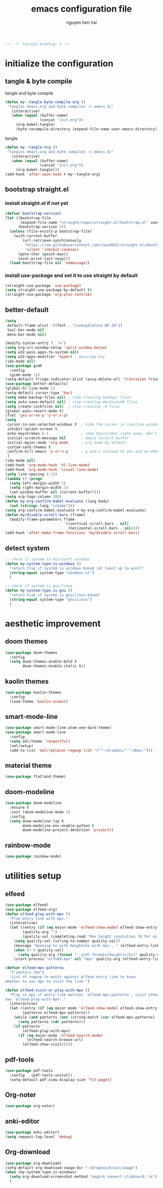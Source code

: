 #+title: emacs configuration file
#+author: nguyen tien hai
#+babel: :cache yes
#+property: header-args :tangle ~/.emacs.d/init.el
#+begin_src emacs-lisp
;;; -*- lexical-binding: t -*-
#+end_src

* initialize the configuration
** tangle & byte compile

tangle and byte compile

#+begin_src emacs-lisp :tangle yes
  (defun my--tangle-byte-compile-org ()
   "tangles emacs.org and byte compiles ~/.emacs.d/"
     (interactive)
     (when (equal (buffer-name)
                  (concat "init.org"))
       (org-babel-tangle)
       (byte-recompile-directory (expand-file-name user-emacs-directory) 0)))
#+end_src

tangle

#+begin_src emacs-lisp :tangle yes
(defun my--tangle-org ()
 "tangles emacs.org and byte compiles ~/.emacs.d/"
   (interactive)
   (when (equal (buffer-name)
                (concat "init.org"))
     (org-babel-tangle)))
(add-hook 'after-save-hook #'my--tangle-org)

#+end_src
** bootstrap straight.el
*** install straight.el if not yet
#+begin_src emacs-lisp :tangle yes
(defvar bootstrap-version)
(let ((bootstrap-file
       (expand-file-name "straight/repos/straight.el/bootstrap.el" user-emacs-directory))
      (bootstrap-version 5))
  (unless (file-exists-p bootstrap-file)
    (with-current-buffer
        (url-retrieve-synchronously
         "https://raw.githubusercontent.com/raxod502/straight.el/develop/install.el"
         'silent 'inhibit-cookies)
      (goto-char (point-max))
      (eval-print-last-sexp)))
  (load bootstrap-file nil 'nomessage))
#+end_src
*** install use-package and set it to use straight by default
#+begin_src emacs-lisp :tangle yes
(straight-use-package 'use-package)
(setq straight-use-package-by-default t)
(straight-use-package 'org-plus-contrib)
#+end_src

** better-default 
#+begin_src emacs-lisp
  (setq
   default-frame-alist '((font . "CaskaydiaCove NF-10"))
   tool-bar-mode nil
   menu-bar-mode nil)
#+end_src
#+begin_src emacs-lisp
  (modify-syntax-entry ?_ "w")
  (setq org-src-window-setup 'split-window-below)
  (setq w32-pass-apps-to-system nil)
  (setq w32-apps-modifier 'hyper) ; menu/app key
  (ido-mode nil)
  (use-package gcmh
    :config
    (gcmh-mode 1))
  (setq-default fringe-indicator-alist (assq-delete-all 'truncation fringe-indicator-alist))
  (use-package better-defaults)
  (global-hl-line-mode 1)
  (setq-default cursor-type 'bar)
  (setq make-backup-files nil) ; stop creating backup~ files
  (setq auto-save-default nil) ; stop creating #autosave# files
  (setq create-lockfiles nil)  ; stop creating .# files
  (global-auto-revert-mode t)
  (fset 'yes-or-no-p 'y-or-n-p)
  (setq
   cursor-in-non-selected-windows t  ; hide the cursor in inactive windows
   inhibit-splash-screen t
   echo-keystrokes 0.1               ; show keystrokes right away, don't show the message in the scratch buffe
   initial-scratch-message nil       ; empty scratch buffer
   initial-major-mode 'org-mode      ; org mode by default
   custom-safe-themes t
   confirm-kill-emacs 'y-or-n-p      ; y and n instead of yes and no when quitting
   )
  (ido-mode nil)
  (add-hook 'org-mode-hook 'hl-line-mode)
  (add-hook 'org-mode-hook 'visual-line-mode)
  (setq line-spacing 0.15)
  (lambda () (progn
    (setq left-margin-width 2)
    (setq right-margin-width 2)
    (set-window-buffer nil (current-buffer))))
  (setq org-tags-column 100)
  (defun my-org-confirm-babel-evaluate (lang body)
    (not (string= lang "scheme")))
  (setq org-confirm-babel-evaluate #'my-org-confirm-babel-evaluate)
  (defun my/disable-scroll-bars (frame)
    (modify-frame-parameters frame
                             '((vertical-scroll-bars . nil)
                               (horizontal-scroll-bars . nil))))
  (add-hook 'after-make-frame-functions 'my/disable-scroll-bars)
#+end_src
** detect system
#+begin_src emacs-lisp
  ;; check if system is microsoft windows
  (defun my-system-type-is-windows ()
    "return true if system is windows-based (at least up to win7)"
    (string-equal system-type "windows-nt")
    )

  ;; check if system is gnu/linux
  (defun my-system-type-is-gnu ()
    "return true if system is gnu/linux-based"
    (string-equal system-type "gnu/linux")
    )
#+end_src
* aesthetic improvement
** doom themes
#+begin_src emacs-lisp :tangle yes
  (use-package doom-themes
    :config
    (setq doom-themes-enable-bold t
          doom-themes-enable-italic t))
#+end_src
** kaolin themes
#+begin_src emacs-lisp :tangle yes
  (use-package kaolin-themes
    :config
    (load-theme 'kaolin-ocean))
#+end_src
** smart-mode-line
#+begin_src emacs-lisp :tangle no
  (use-package smart-mode-line-atom-one-dark-theme)
  (use-package smart-mode-line
    :config
    (setq sml/theme 'respectful)
    (sml/setup)
    (add-to-list 'sml/replacer-regexp-list '("^~/dropbox/" ":dbox:")))
#+end_src
** material theme
#+begin_src emacs-lisp
  (use-package flatland-theme)
#+end_src
** doom-modeline
#+begin_src emacs-lisp
  (use-package doom-modeline
    :ensure t
    :init (doom-modeline-mode 1)
    :config
    (setq doom-modeline-lsp t
          doom-modeline-env-enable-python t
          doom-modeline-project-detection 'project))
#+end_src
** rainbow-mode
#+begin_src emacs-lisp
  (use-package rainbow-mode)
#+end_src
* utilities setup
** elfeed
   #+begin_src emacs-lisp
     (use-package elfeed)
     (use-package elfeed-org)
     (defun elfeed-play-with-mpv ()
       "Play entry link with mpv."
       (interactive)
       (let ((entry (if (eq major-mode 'elfeed-show-mode) elfeed-show-entry (elfeed-search-selected :single)))
             (quality-arg "")
             (quality-val (completing-read "Max height resolution (0 for unlimited): " '("0" "480" "720") nil nil)))
         (setq quality-val (string-to-number quality-val))
         (message "Opening %s with height≤%s with mpv..." (elfeed-entry-link entry) quality-val)
         (when (< 0 quality-val)
           (setq quality-arg (format "--ytdl-format=[height<=?%s]" quality-val)))
         (start-process "elfeed-mpv" nil "mpv" quality-arg (elfeed-entry-link entry))))

     (defvar elfeed-mpv-patterns
       '("youtu\\.?be")
       "List of regexp to match against elfeed entry link to know
     whether to use mpv to visit the link.")

     (defun elfeed-visit-or-play-with-mpv ()
       "Play in mpv if entry link matches `elfeed-mpv-patterns', visit otherwise.
     See `elfeed-play-with-mpv'."
       (interactive)
       (let ((entry (if (eq major-mode 'elfeed-show-mode) elfeed-show-entry (elfeed-search-selected :single)))
             (patterns elfeed-mpv-patterns))
         (while (and patterns (not (string-match (car elfeed-mpv-patterns) (elfeed-entry-link entry))))
           (setq patterns (cdr patterns)))
         (if patterns
             (elfeed-play-with-mpv)
           (if (eq major-mode 'elfeed-search-mode)
               (elfeed-search-browse-url)
             (elfeed-show-visit))))) 
   #+end_src
** pdf-tools
   #+begin_src emacs-lisp
     (use-package pdf-tools   
       :config   (pdf-tools-install)   
       (setq-default pdf-view-display-size 'fit-page))
   #+end_src
** Org-noter
   #+begin_src emacs-lisp
     (use-package org-noter)
   #+end_src
** anki-editor
   #+begin_src emacs-lisp
     (use-package anki-editor)
     (setq request-log-level 'debug)
   #+end_src
** Org-download
   #+begin_src emacs-lisp
     (use-package org-download)
     (setq-default org-download-image-dir "~/Dropbox/brain/image")
     (when (my-system-type-is-windows)
       (setq org-download-screenshot-method "magick convert clipboard: %s")
       )

   #+end_src
** Org-roam
#+begin_src emacs-lisp
  (use-package org-roam
    :hook 
    (after-init . org-roam-mode)
    :custom
    (org-roam-directory "~/Dropbox/brain")
    :bind (:map org-roam-mode-map
                (("C-c n l" . org-roam)
                 ("C-c n f" . org-roam-find-file)
                 ("C-c n g" . org-roam-show-graph))
                :map org-mode-map
                (("C-c n i" . org-roam-insert)
                 ("C-c n c" . org-roam-capture))))
  (use-package company-org-roam
    :straight (:host github :repo "jethrokuan/company-org-roam")
    :config
    (push 'company-org-roam company-backends))
  (when (my-system-type-is-gnu)
    (setq org-roam-graph-executable "/usr/bin/dot"))
  (when (my-system-type-is-windows)
    (setq org-roam-graph-executable "c:/Program Files (x86)/Graphviz2.38/bin/dot"))
#+end_src
** evil
#+begin_src emacs-lisp :tangle no
  (use-package evil
    :init
    (setq evil-disable-insert-state-bindings t
          evil-want-C-i-jump t
          evil-want-C-u-scroll t
          evil-want-integration t
          evil-want-keybinding nil)
    :config
    (evil-mode t))
#+end_src

#+RESULTS:
: t

** Corral
#+begin_src emacs-lisp
  (use-package corral
    :config
    (global-set-key (kbd "M-9") 'corral-parentheses-backward)
    (global-set-key (kbd "M-0") 'corral-parentheses-forward)
    (global-set-key (kbd "M-[") 'corral-brackets-backward)
    (global-set-key (kbd "M-]") 'corral-brackets-forward)
    (global-set-key (kbd "M-{") 'corral-braces-backward)
    (global-set-key (kbd "M-}") 'corral-braces-forward)
    (global-set-key (kbd "M-\"") 'corral-double-quotes-backward))
#+end_src
** lispy
#+begin_src emacs-lisp :tangle yes
  (use-package lispy
    :config
    (add-hook 'emacs-lisp-mode-hook (lambda () (lispy-mode 1)))
    (add-hook 'scheme-mode-hook (lambda () (lispy-mode 1))))
#+end_src
** Acewindows
#+begin_src emacs-lisp
  (use-package ace-window
    :init
    (setq aw-background t)
    (setq aw-keys '(?a ?r ?s ?t ?d ?h ?n ?e ?i))
    (setq aw-dispatch-always t))
  (defvar aw-dispatch-alist
    '((?x aw-delete-window "Delete Window")
          (?m aw-swap-window "Swap Windows")
          (?M aw-move-window "Move Window")
          (?c aw-copy-window "Copy Window")
          (?j aw-switch-buffer-in-window "Select Buffer")
          (?l aw-flip-window)
          (?u aw-switch-buffer-other-window "Switch Buffer Other Window")
          (?k aw-split-window-fair "Split Fair Window")
          (?v aw-split-window-vert "Split Vert Window")
          (?b aw-split-window-horz "Split Horz Window")
          (?o delete-other-windows "Delete Other Windows")
          (?? aw-show-dispatch-help))
    "List of actions for `aw-dispatch-default'.")
  (global-set-key (kbd "M-o") 'ace-window)
#+end_src
** winnum mode
#+begin_src emacs-lisp
  (use-package winum
    :config
    (winum-mode)
    (winum-set-keymap-prefix (kbd "C-c")))
#+end_src
** geiser
#+begin_src emacs-lisp :tangle yes
  (use-package geiser
    :config
    (setq geiser-active-implementations '(guile))
    )
#+end_src
** Bookmark plus
#+begin_src emacs-lisp
  (use-package bookmark+)
#+end_src
** org-source code
#+begin_src emacs-lisp
  (org-babel-do-load-languages
   'org-babel-load-languages
   '(
     (scheme . t)))
#+end_src
** sicp book
#+begin_src emacs-lisp
  (use-package sicp)
#+end_src
** hyperbole
#+begin_src emacs-lisp
  (use-package hyperbole)
#+end_src
** ivy and counsel bundle
#+begin_src emacs-lisp
  (use-package ivy
    :diminish ivy-mode
    :config
    (ivy-mode 1)
    (setq ivy-use-virtual-buffers t)
    (setq ivy-count-format "(%d/%d) ")
    (setq enable-recursive-minibuffers t)
    (setq ivy-initial-inputs-alist nil) )
  (use-package counsel
    :diminish counsel-mode
    :config
    (counsel-mode 1))
  (use-package avy)
#+end_src
** autocompletion with company-mode
#+begin_src emacs-lisp
  (use-package company
      :config
      (setq company-idle-delay 0.0
            company-minimum-prefix-length 1)
      (global-company-mode))
#+end_src
** whichkey
#+begin_src emacs-lisp
  (use-package which-key
    :config
    (which-key-mode))
#+end_src
** smartparens
#+begin_src emacs-lisp
  (use-package smartparens
    :config
    (smartparens-global-mode)
    (require 'smartparens-config))
#+end_src
** org-bullets
#+begin_src emacs-lisp
  (use-package org-bullets
    :config
    (add-hook 'org-mode-hook (lambda () (org-bullets-mode 1))))
#+end_src
** undo-fu
#+begin_src emacs-lisp
  (use-package undo-fu)
#+end_src

** deadgrep
#+begin_src emacs-lisp
  (use-package deadgrep)
#+end_src
** org-mode gtd
*** settings
#+begin_src emacs-lisp
  (require 'org-habit)
  (setq org-agenda-files (list "~/dropbox/orggtd/todo.org"
                               "~/dropbox/orggtd/mobile.org"
                               "~/onedrive - abb/tender.org"
                               "~/dropbox/orggtd/emacs-bindings.org"))
  (setq org-refile-files (list "~/dropbox/orggtd/todo.org"
                               "~/dropbox/orggtd/mobile.org"
                               "~/onedrive - abb/tender.org"
                               "~/dropbox/orggtd/someday.org"
                               "~/dropbox/orggtd/references.org"))
  (setq spacemacs-theme-org-agenda-height nil
        org-agenda-start-day "-1d"
        org-agenda-skip-scheduled-if-done t
        org-agenda-skip-deadline-if-done t
        org-agenda-include-deadlines t
        org-agenda-include-diary t
        org-agenda-block-separator nil
        org-agenda-compact-blocks t
        org-agenda-start-with-log-mode t
        org-habit-following-days 7
        org-habit-preceding-days 10
        org-habit-show-habits-only-for-today t
        org-agenda-tags-column -102
        org-habit-graph-column 50
        org-clock-out-remove-zero-time-clocks t
        org-clock-out-when-done t
        org-clock-persist t)
#+end_src
*** org-todo keywords
#+begin_src emacs-lisp
  (setq org-todo-keyword-faces
        '(("todo" . org-warning)
          ("strt" . "yellow")
          ("next" . "orange")
          ("wait" . "gray")
          ("toread" . "green")
          ("canceled" . (:foreground "blue" :weight bold))))
  (setq org-todo-keywords
        '((sequence
           "todo(t)"  ; a task that needs doing & is ready to do
           "next(n)"
           "strt(s)"  ; a task that is in progress
           "wait(w)"  ; something is holding up this task; or it is paused
           "toread(r)"
           "|"
           "done(d)"  ; task successfully completed
           "phone(p)"
           "read(r)"
           "meeting(m)"
           "kill(k)")))
#+end_src
** deft and zetteldeft
#+begin_src emacs-lisp
  (use-package deft
    :init
    (setq deft-extensions '("org" "md")
          deft-recursive t
          deft-directory "~/dropbox/archives"
          deft-use-filename-as-title t
          deft-file-naming-rules '((noslash . "-")
                                   (nospace . "-")
                                   (case-fn . downcase))))
  (use-package zetteldeft
    :after deft)
#+end_src
* programming setup
** projectile
#+begin_src emacs-lisp
  (use-package projectile
    :config
    (projectile-mode 1))
#+end_src
** emmet-mode
#+begin_src emacs-lisp
  (use-package emmet-mode
    :config
    (add-hook 'sgml-mode-hook 'emmet-mode)
    (add-hook 'css-mode-hook 'emmet-mode)
    (setq emmet-self-closing-tag-style " /"))
#+end_src
** webmode
#+begin_src emacs-lisp
  (use-package web-mode
    :config
    (add-to-list 'auto-mode-alist '("\\.html?\\'" . web-mode))
    (setq web-mode-engines-alist '(("django" . "\\.html\\'")))
    (setq web-mode-enable-auto-pairing nil))
#+end_src
** magit - the king of git
#+begin_src emacs-lisp :tangle yes
 (use-package magit)
#+end_src
** python with elpy
#+begin_src emacs-lisp :tangle yes
  (use-package elpy
    :if (my-system-type-is-windows)
    :config
    (elpy-enable))
#+end_src
** blacken
#+begin_src emacs-lisp
  (use-package blacken)
#+end_src
** python debugging with realgud
#+begin_src emacs-lisp :tangle yes
  (use-package realgud)
#+end_src
** python with lsp mode
#+begin_src emacs-lisp :tangle yes
  (use-package lsp-mode
    :if (my-system-type-is-gnu)
    :commands lsp
    :init
    (setq lsp-keymap-prefix "C-c l")
    :hook
    (lsp-mode . lsp-enable-which-key-integration)
    (python-mode . lsp))
#+end_src
** pyvenv
#+begin_src emacs-lisp :tangle yes
  (use-package pyvenv)
#+end_src
** c programming setup
#+begin_src emacs-lisp :tangle yes
  (use-package company-irony
    :config
    (add-to-list 'company-backends 'company-irony))

  (use-package irony
    :hook ((c++-mode-hook . irony-mode)
           (c-mode-hook . irony-mode)
           (irony-mode-hook . irony-cdb-autosetup-compile-options)))
#+end_src
** vterm
#+begin_src emacs-lisp :tangle yes
  (use-package vterm
    :if (my-system-type-is-gnu))
  (use-package vterm-toggle
    :straight (vterm-toggle :type git :host github :repo "jixiuf/vterm-toggle")
    :if (my-system-type-is-gnu)
    :config
    (setq vterm-toggle-fullscreen-p nil)
    (add-to-list 'display-buffer-alist
                 '("^v?term.*"
                   (display-buffer-reuse-window display-buffer-at-bottom)
                   (reusable-frames . visible)
                   (window-height . 0.3))))
#+end_src
** rustic - rust mode for emacs
#+begin_src emacs-lisp :tangle yes
  (use-package rustic)
#+end_src
** yaml-mode
#+begin_src emacs-lisp :tangle yes
  (use-package yaml-mode)
#+end_src
* helper functions
** copy-line
#+begin_src emacs-lisp
    (defun copy-line (arg)
      "copy lines (as many as prefix argument) in the kill ring.
        ease of use features:
        - move to start of next line.
        - appends the copy on sequential calls.
        - use newline as last char even on the last line of the buffer.
        - if region is active, copy its lines."
      (interactive "p")
      (let ((beg (line-beginning-position))
            (end (line-end-position arg)))
        (when mark-active
          (if (> (point) (mark))
              (setq beg (save-excursion (goto-char (mark)) (line-beginning-position)))
            (setq end (save-excursion (goto-char (mark)) (line-end-position)))))
        (if (eq last-command 'copy-line)
            (kill-append (buffer-substring beg end) (< end beg))
          (kill-ring-save beg end)))
      (kill-append "\n" nil)
      (beginning-of-line (or (and arg (1+ arg)) 2))
      (if (and arg (not (= 1 arg))) (message "%d lines copied" arg)))
#+end_src
* Keybindings
#+begin_src emacs-lisp
  (use-package general)
  ;  (general-evil-setup)
  (general-define-key "<menu>" (general-simulate-key "C-c"))
  (general-define-key
   "C-z" 'undo-fu-only-undo
   "C-s-z" 'undo-fu-only-redo)
  (general-define-key
   "H-t" 'vterm-toggle)
  (use-package key-chord :config (key-chord-mode t))
  (general-define-key
   :keymap org-mode-map
   "H-c" 'org-pomodoro)
  (defun def-rep-command (alist)
    "Return a lambda that calls the first function of ALIST. It sets the transient map to all functions of ALIST, allowing you to repeat those functions as needed."
    (lexical-let ((keymap (make-sparse-keymap))
                  (func (cdar alist)))
      (mapc (lambda (x)
              (when x
                (define-key keymap (kbd (car x)) (cdr x))))
            alist)
      (lambda (arg)
        (interactive "p")
        (when func
          (funcall func arg))
        (set-transient-map keymap t))))
  (key-chord-define-global "yy"   
        (def-rep-command
         '(nil
           ("n" . windmove-left)
           ("i" . windmove-right)
           ("e" . windmove-down)
           ("u" . windmove-up)
           ("y" . other-window)
           ("h" . ace-window)
           ("s" . (lambda () (interactive) (ace-window 4)))
           ("d" . (lambda () (interactive) (ace-window 16)))
           )))
  (key-chord-define-global "hh"   
        (def-rep-command
         '(nil
           ("-" . text-scale-decrease)
           ("=" . text-scale-increase)
           )))
  (general-define-key
   :prefix "C-c"
   "c" 'avy-goto-char-timer
   "w" 'avy-goto-word-0
   "o" 'elfeed-visit-or-play-with-mpv
   "e" 'elfeed
   "u" 'elfeed-update
   )


  (general-define-key
   :keymaps 'lispy-mode-map
   "u" 'special-lispy-up
   "e" 'special-lispy-down
   "n" 'special-lispy-left
   "i" 'special-lispy-right
   "k" 'special-lispy-undo
   "j" 'special-lispy-eval
   "l" 'special-lispy-tab
   "h" 'special-lispy-new-copy)
#+end_src

#+RESULTS:

